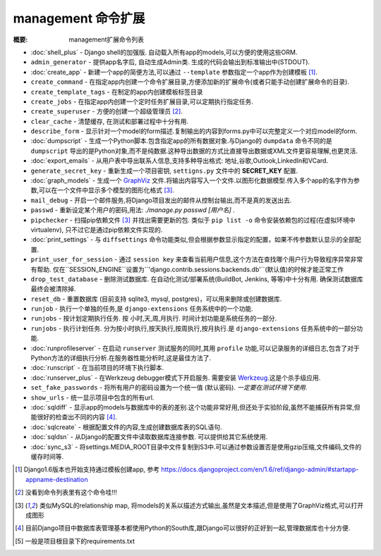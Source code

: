 management 命令扩展
===================

:概要: management扩展命令列表

* :doc:`shell_plus` - Django shell的加强版. 自动载入所有app的models,可以方便的使用这些ORM.

* ``admin_generator`` - 提供app名字后, 自动生成Admin类. 生成的代码会输出到标准输出中(STDOUT).

* :doc:`create_app` - 新建一个app的简便方法,可以通过 ``--template`` 参数指定一个app作为创建模板 [1]_.

* ``create_command`` - 在指定app内创建一个命令扩展目录,方便添加新的扩展命令(或者只能手动创建扩展命令的目录).

* ``create_template_tags`` - 在制定的app内创建模板标签目录

* ``create_jobs`` - 在指定app内创建一个定时任务扩展目录,可以定期执行指定任务.

* ``create_superuser`` - 方便的创建一个超级管理员 [2]_.

* ``clear_cache`` - 清楚缓存, 在测试和部署过程中十分有用.

* ``describe_form`` - 显示针对一个model的form描述.复制输出的内容到forms.py中可以完整定义一个对应model的form.

* :doc:`dumpscript` - 生成一个Python脚本.包含指定app的所有数据对象.与Django的 ``dumpdata`` 命令不同的是 ``dumpscript`` 导出的是Python对象,而不是纯数据.这种导出数据的方式比直接导出数据或XML文件更容易理解,也更灵活.

* :doc:`export_emails` - 从用户表中导出联系人信息,支持多种导出格式: 地址,谷歌,Outlook,LinkedIn和VCard.

* ``generate_secret_key`` - 重新生成一个项目密钥, ``settigns.py`` 文件中的 **SECRET_KEY** 配置.

* :doc:`graph_models` - 生成一个 GraphViz_ 文件.将输出内容写入一个文件.以图形化数据模型.传入多个app的名字作为参数,可以在一个文件中显示多个模型的图形化格式 [3]_.

* ``mail_debug`` - 开启一个邮件服务,将Django项目发出的邮件从控制台输出,而不是真的发送出去.

* ``passwd`` - 重新设定某个用户的密码,用法: *./manage.py passwd [用户名]* .

* ``pipchecker`` - 扫描pip依赖文件 [3]_ 并找出需要更新的包. 类似于 ``pip list -o`` 命令安装依赖包的过程(在虚拟环境中 virtualenv), 只不过它是通过pip依赖文件实现的.

* :doc:`print_settings` - 与 ``diffsettings`` 命令功能类似,但会根据参数显示指定的配置，如果不传参数默认显示的全部配置.

* ``print_user_for_session`` - 通过 ``session key`` 来查看当前用户信息,这个方法在查找哪个用户行为导致程序异常非常有帮助. 仅在``SESSION_ENGINE``设置为``'django.contrib.sessions.backends.db'``(默认值)的时候才能正常工作

* ``drop_test_database`` - 删除测试数据库. 在自动化测试/部署系统(BuildBot, Jenkins, 等等)中十分有用. 确保测试数据库最终会被清除掉.

* ``reset_db`` - 重置数据库 (目前支持 sqlite3, mysql, postgres)，可以用来删除或创建数据库.

* ``runjob`` - 执行一个单独的任务,是 ``django-extensions`` 任务系统中的一个功能.

* ``runjobs`` - 按计划定期执行任务. 按 小时,天,周,月执行. 时间计划功能是系统任务的一部分.

* ``runjobs`` - 执行计划任务. 分为按小时执行,按天执行,按周执行,按月执行.是 ``django-extensions`` 任务系统中的一部分功能.

* :doc:`runprofileserver` - 在启动 ``runserver`` 测试服务的同时,其用 ``profile`` 功能,可以记录服务的详细日志,包含了对于Python方法的详细执行分析.在服务器性能分析时,这是最佳方法了.

* :doc:`runscript` - 在当前项目的环境下执行脚本.

* :doc:`runserver_plus` - 在Werkzeug debugger模式下开启服务. 需要安装 Werkzeug_.这是个杀手级应用.

* ``set_fake_passwords`` -  将所有用户的密码设置为一个统一值 (默认密码). *一定要在测试环境下使用*.

* ``show_urls`` - 统一显示项目中包含的所有url.

* :doc:`sqldiff` - 显示app的models与数据库中的表的差别.这个功能非常好用,但还处于实验阶段,虽然不能捕获所有异常,但能很好的检查出不同的内容 [4]_.

* :doc:`sqlcreate` - 根据配置文件的内容,生成创建数据库表的SQL语句.

* :doc:`sqldsn` - 从Django的配置文件中读取数据库连接参数. 可以提供给其它系统使用.

* :doc:`sync_s3` - 将settings.MEDIA_ROOT目录中文件复制到S3中.可以通过参数设置否是使用gzip压缩,文件编码,文件的缓存时间等.

.. _GraphViz: http://www.graphviz.org/
.. _Werkzeug: http://werkzeug.pocoo.org/

.. [1] Django1.6版本也开始支持通过模板创建app, 参考 https://docs.djangoproject.com/en/1.6/ref/django-admin/#startapp-appname-destination
.. [2] 没看到命令列表里有这个命令哇!!!
.. [3] 类似MySQL的relationship map, 将models的关系以描述方式输出,虽然是文本描述,但是使用了GraphViz格式,可以打开成图形
.. [4] 目前Django项目中数据库表管理基本都使用Python的South库,跟Django可以很好的正好到一起,管理数据库也十分方便.
.. [5] 一般是项目根目录下的requirements.txt